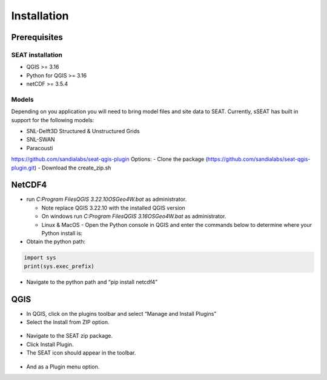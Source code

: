 .. _installtion:

Installation
=====================

Prerequisites
-------------


SEAT installation
^^^^^^^^^^^^^^^^^

- QGIS >= 3.16
- Python for QGIS >= 3.16
- netCDF >= 3.5.4 

Models
^^^^^^
Depending on you application you will need to bring model files and site data to SEAT. Currently, sSEAT has built in support for the following models:

- SNL-Delft3D Structured & Unstructured Grids
- SNL-SWAN
- Paracousti

https://github.com/sandialabs/seat-qgis-plugin
Options:
- Clone the package (https://github.com/sandialabs/seat-qgis-plugin.git)
- Download the create_zip.sh

NetCDF4
---------------------

- run `C:\Program Files\QGIS 3.22.10\OSGeo4W.bat` as administrator.

  * Note replace QGIS 3.22.10 with the installed QGIS version
  * On windows run `C:\Program Files\QGIS 3.16\OSGeo4W.bat` as administrator.
  * Linux & MacOS - Open the Python console in QGIS and enter the commands below to determine where your Python install is:

- Obtain the python path: 

.. code-block:: python

   import sys
   print(sys.exec_prefix)

- Navigate to the python path and “pip install netcdf4”

QGIS
---------------------
- In QGIS, click on the plugins toolbar and select “Manage and Install Plugins”
- Select the Install from ZIP option.

.. figure:: media/installPlugin.png
   :scale: 50 %
   :alt: Install from ZIP

- Navigate to the SEAT zip package.
- Click Install Plugin.
- The SEAT icon should appear in the toolbar.

.. figure:: media/SEAT_Toolbar.png
   :scale: 125 %
   :alt: SEAT icon in QGIS toolbar
   

- And as a Plugin menu option.
